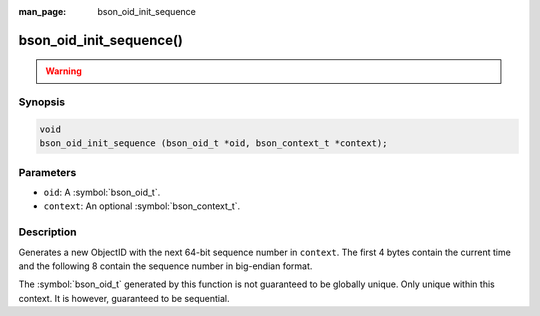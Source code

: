 :man_page: bson_oid_init_sequence

bson_oid_init_sequence()
========================

.. warning::
   .. deprecated:: 1.14.0

      Use :symbol:`bson_oid_init()` instead.

Synopsis
--------

.. code-block:: c

  void
  bson_oid_init_sequence (bson_oid_t *oid, bson_context_t *context);

Parameters
----------

* ``oid``: A :symbol:`bson_oid_t`.
* ``context``: An optional :symbol:`bson_context_t`.

Description
-----------

Generates a new ObjectID with the next 64-bit sequence number in ``context``. The first 4 bytes contain the current time and the following 8 contain the sequence number in big-endian format.

The :symbol:`bson_oid_t` generated by this function is not guaranteed to be globally unique. Only unique within this context. It is however, guaranteed to be sequential.
